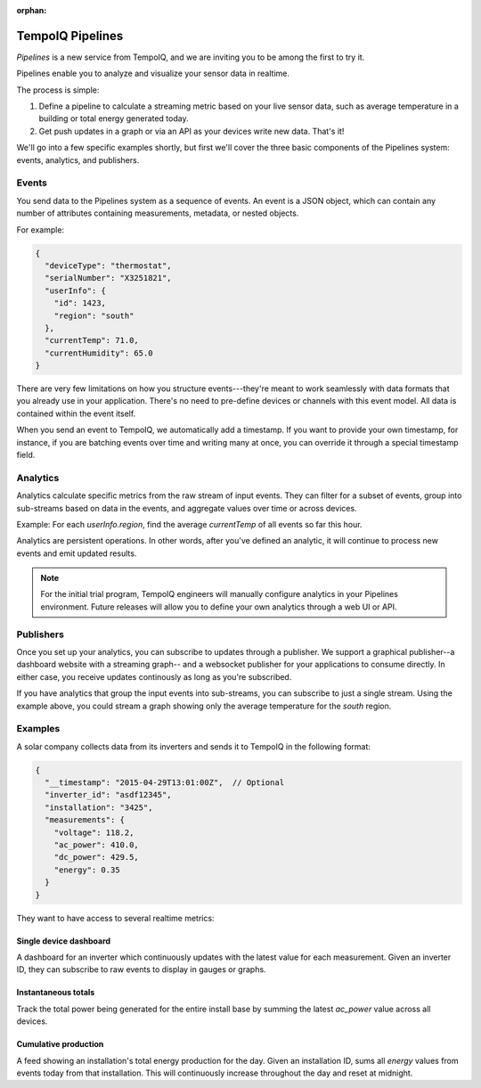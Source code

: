 :orphan:

================
TempoIQ Pipelines
================

*Pipelines* is a new service from TempoIQ, and we are inviting you
to be among the first to try it.

Pipelines enable you to analyze and visualize your sensor data in realtime.

.. image:: /images/pipelines.png

The process is simple:

1. Define a pipeline to calculate a streaming metric based on your live sensor data, 
   such as average temperature in a building or total energy generated today.
2. Get push updates in a graph or via an API as your devices
   write new data. That's it!

We'll go into a few specific examples shortly, but first we'll cover the three
basic components of the Pipelines system: events, analytics, and publishers.

Events
------

You send data to the Pipelines system as a sequence of events. An event is
a JSON object, which can contain any number of attributes containing measurements, 
metadata, or nested objects.

For example:

.. code::

   {
     "deviceType": "thermostat",
     "serialNumber": "X3251821",
     "userInfo": {
       "id": 1423,
       "region": "south"
     },
     "currentTemp": 71.0,
     "currentHumidity": 65.0
   }

There are very few limitations on how you structure events---they're meant
to work seamlessly with data formats that you already use in your application.
There's no need to pre-define devices or channels with this event model. All
data is contained within the event itself.

When you send an event to TempoIQ, we automatically add a timestamp. If you
want to provide your own timestamp, for instance, if you are batching events
over time and writing many at once, you can override it through a special timestamp
field. 


Analytics
---------

Analytics calculate specific metrics from the raw stream of input
events. They can filter for a subset of events, group into 
sub-streams based on data in the events, and aggregate values
over time or across devices. 

Example: For each *userInfo.region*, find the average *currentTemp* of all
events so far this hour.

Analytics are persistent operations. In other words, after you've 
defined an analytic, it will continue to process new events and emit 
updated results.

.. note:: For the initial trial program, TempoIQ engineers will manually configure
   analytics in your Pipelines environment. Future releases will allow you to
   define your own analytics through a web UI or API.


Publishers
----------

Once you set up your analytics, you can subscribe to updates through a publisher.
We support a graphical publisher--a dashboard website with a streaming graph--
and a websocket publisher for your applications to consume directly. In either case, 
you receive updates continously as long as you're subscribed. 

If you have analytics that group the input events into sub-streams, you can subscribe to
just a single stream. Using the example above, you could stream a graph showing
only the average temperature for the *south* region.


.. comment
   Pipeline sifts through all data as it comes in
   Collector?
   Broadcast outputs? Publish?
   Word for output? value, result, calculation


Examples
--------

A solar company collects data from its inverters and sends it to TempoIQ in the following format:

.. code::

   {
     "__timestamp": "2015-04-29T13:01:00Z",  // Optional
     "inverter_id": "asdf12345", 
     "installation": "3425",
     "measurements": {
       "voltage": 118.2,
       "ac_power": 410.0,
       "dc_power": 429.5,
       "energy": 0.35
     }
   }

They want to have access to several realtime metrics:

Single device dashboard
~~~~~~~~~~~~~~~~~~~~~~~

A dashboard for an inverter which continuously updates with the latest value for 
each measurement. Given an inverter ID, they can subscribe to raw events to display
in gauges or graphs.

Instantaneous totals
~~~~~~~~~~~~~~~~~~~~

Track the total power being generated for the entire install base by summing the latest 
*ac_power* value across all devices.


Cumulative production
~~~~~~~~~~~~~~~~~~~~~

A feed showing an installation's total energy production for the day. Given an 
installation ID, sums all *energy* values from events today from that installation. 
This will continuously increase throughout the day and reset at midnight.

